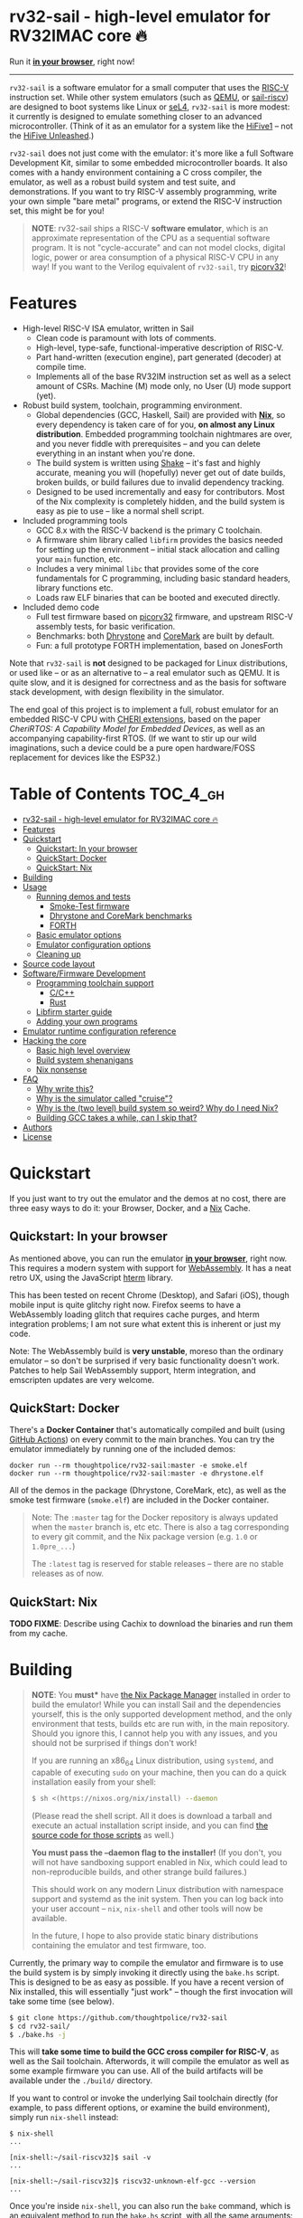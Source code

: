 * rv32-sail - high-level emulator for RV32IMAC core 🔥

[[https://img.shields.io/badge/version-0.0pre-orange.svg]] [[https://img.shields.io/badge/license-MIT-blue.svg]]

Run it *[[https://b2.ls0f.pw/file/aseipp/rv32-sail/web/js/index.html][in your browser]]*, right now!

-----

~rv32-sail~ is a software emulator for a small computer that uses the [[https://risc-v.org][RISC-V]]
instruction set. While other system emulators (such as [[https://www.qemu.org][QEMU]], or [[https://github.com/rems-project/sail-riscv][sail-riscv]]) are
designed to boot systems like Linux or [[https://sel4.systems][seL4]], ~rv32-sail~ is more modest: it
currently is designed to emulate something closer to an advanced
microcontroller. (Think of it as an emulator for a system like the [[https://www.sifive.com/boards/hifive1][HiFive1]] --
not the [[https://www.sifive.com/boards/hifive-unleashed][HiFive Unleashed]].)

~rv32-sail~ does not just come with the emulator: it's more like a full Software
Development Kit, similar to some embedded microcontroller boards. It also comes
with a handy environment containing a C cross compiler, the emulator, as well as
a robust build system and test suite, and demonstrations. If you want to try
RISC-V assembly programming, write your own simple "bare metal" programs, or
extend the RISC-V instruction set, this might be for you!

#+BEGIN_QUOTE
*NOTE*: rv32-sail ships a RISC-V *software emulator*, which is an approximate
representation of the CPU as a sequential software program. It is not
"cycle-accurate" and can not model clocks, digital logic, power or area
consumption of a physical RISC-V CPU in any way! If you want to the Verilog
equivalent of ~rv32-sail~, try [[https://github.com/cliffordwolf/picorv32][picorv32]]!
#+END_QUOTE

* Features

- High-level RISC-V ISA emulator, written in Sail
  - Clean code is paramount with lots of comments.
  - High-level, type-safe, functional-imperative description of RISC-V.
  - Part hand-written (execution engine), part generated (decoder) at
    compile time.
  - Implements all of the base RV32IM instruction set as well as a select
    amount of CSRs. Machine (M) mode only, no User (U) mode support (yet).
- Robust build system, toolchain, programming environment.
  - Global dependencies (GCC, Haskell, Sail) are provided with *[[https://nixos.org/nix][Nix]]*,
    so every dependency is taken care of for you, *on almost any Linux
    distribution*. Embedded programming toolchain nightmares are over,
    and you never fiddle with prerequisites -- and you can delete
    everything in an instant when you're done.
  - The build system is written using [[https://shakebuild.com][Shake]] -- it's fast
    and highly accurate, meaning you will (hopefully) never get out of
    date builds, broken builds, or build failures due to invalid
    dependency tracking.
  - Designed to be used incrementally and easy for contributors. Most of
    the Nix complexity is completely hidden, and the build system is
    easy as pie to use -- like a normal shell script.
- Included programming tools
  - GCC 8.x with the RISC-V backend is the primary C toolchain.
  - A firmware shim library called ~libfirm~ provides the basics needed
    for setting up the environment -- initial stack allocation and calling
    your ~main~ function, etc.
  - Includes a very minimal ~libc~ that provides some of the core fundamentals
    for C programming, including basic standard headers, library functions etc.
  - Loads raw ELF binaries that can be booted and executed directly.
- Included demo code
  - Full test firmware based on [[https://github.com/cliffordwolf/picorv32][picorv32]] firmware, and upstream RISC-V assembly
    tests, for basic verification.
  - Benchmarks: both [[https://en.wikipedia.org/wiki/Dhrystone][Dhrystone]] and [[https://www.eembc.org/coremark/][CoreMark]] are built by default.
  - Fun: a full prototype FORTH implementation, based on JonesForth

Note that ~rv32-sail~ is *not* designed to be packaged for Linux distributions,
or used like -- or as an alternative to -- a real emulator such as QEMU. It is
quite slow, and it is designed for correctness and as the basis for software
stack development, with design flexibility in the simulator.

The end goal of this project is to implement a full, robust emulator for an
embedded RISC-V CPU with [[https://www.cl.cam.ac.uk/research/security/ctsrd/cheri/][CHERI extensions]], based on the paper /[[_][CheriRTOS: A
Capability Model for Embedded Devices]]/, as well as an accompanying
capability-first RTOS. (If we want to stir up our wild imaginations, such a
device could be a pure open hardware/FOSS replacement for devices like the
ESP32.)

* Table of Contents :TOC_4_gh:
- [[#rv32-sail---high-level-emulator-for-rv32imac-core-][rv32-sail - high-level emulator for RV32IMAC core 🔥]]
- [[#features][Features]]
- [[#quickstart][Quickstart]]
  - [[#quickstart-in-your-browser][Quickstart: In your browser]]
  - [[#quickstart-docker][QuickStart: Docker]]
  - [[#quickstart-nix][QuickStart: Nix]]
- [[#building][Building]]
- [[#usage][Usage]]
  - [[#running-demos-and-tests][Running demos and tests]]
    - [[#smoke-test-firmware][Smoke-Test firmware]]
    - [[#dhrystone-and-coremark-benchmarks][Dhrystone and CoreMark benchmarks]]
    - [[#forth][FORTH]]
  - [[#basic-emulator-options][Basic emulator options]]
  - [[#emulator-configuration-options][Emulator configuration options]]
  - [[#cleaning-up][Cleaning up]]
- [[#source-code-layout][Source code layout]]
- [[#softwarefirmware-development][Software/Firmware Development]]
  - [[#programming-toolchain-support][Programming toolchain support]]
    - [[#cc][C/C++]]
    - [[#rust][Rust]]
  - [[#libfirm-starter-guide][Libfirm starter guide]]
  - [[#adding-your-own-programs][Adding your own programs]]
- [[#emulator-runtime-configuration-reference][Emulator runtime configuration reference]]
- [[#hacking-the-core][Hacking the core]]
  - [[#basic-high-level-overview][Basic high level overview]]
  - [[#build-system-shenanigans][Build system shenanigans]]
  - [[#nix-nonsense][Nix nonsense]]
- [[#faq][FAQ]]
  - [[#why-write-this][Why write this?]]
  - [[#why-is-the-simulator-called-cruise][Why is the simulator called "cruise"?]]
  - [[#why-is-the-two-level-build-system-so-weird-why-do-i-need-nix][Why is the (two level) build system so weird? Why do I need Nix?]]
  - [[#building-gcc-takes-a-while-can-i-skip-that][Building GCC takes a while, can I skip that?]]
- [[#authors][Authors]]
- [[#license][License]]

* Quickstart

If you just want to try out the emulator and the demos at no cost, there are
three easy ways to do it: your Browser, Docker, and a [[https://nixos.org][Nix]] Cache.

** Quickstart: In your browser

As mentioned above, you can run the emulator *[[https://b2.ls0f.pw/file/aseipp/rv32-sail/web/js/index.html][in your browser]]*, right now. This
requires a modern system with support for [[https://webassembly.org][WebAssembly]]. It has a neat retro UX,
using the JavaScript [[https://hterm.org][hterm]] library.

This has been tested on recent Chrome (Desktop), and Safari (iOS), though mobile
input is quite glitchy right now. Firefox seems to have a WebAssembly loading
glitch that requires cache purges, and hterm integration problems; I am not sure
what extent this is inherent or just my code.

Note: The WebAssembly build is *very unstable*, moreso than the ordinary
emulator -- so don't be surprised if very basic functionality doesn't work.
Patches to help Sail WebAssembly support, hterm integration, and emscripten
updates are very welcome.

** QuickStart: Docker

There's a *Docker Container* that's automatically compiled and built (using
[[https://github.com/features/actions][GitHub Actions]]) on every commit to the main branches. You can try the emulator
immediately by running one of the included demos:

#+BEGIN_SRC language
docker run --rm thoughtpolice/rv32-sail:master -e smoke.elf
docker run --rm thoughtpolice/rv32-sail:master -e dhrystone.elf
#+END_SRC

All of the demos in the package (Dhrystone, CoreMark, etc), as well as the smoke
test firmware (~smoke.elf~) are included in the Docker container.

#+BEGIN_QUOTE

Note: The ~:master~ tag for the Docker repository is always updated when the
~master~ branch is, etc etc. There is also a tag corresponding to every git
commit, and the Nix package version (e.g. ~1.0~ or ~1.0pre_...~)

The ~:latest~ tag is reserved for stable releases -- there are no stable
releases as of now.
#+END_QUOTE

** QuickStart: Nix

*TODO FIXME*: Describe using Cachix to download the binaries and run them from
my cache.

* Building

#+BEGIN_QUOTE
*NOTE*: You *must** have [[https://nixos.org/nix][the Nix Package Manager]] installed in order to build the
emulator! While you can install Sail and the dependencies yourself, this is the
only supported development method, and the only environment that tests, builds
etc are run with, in the main repository. Should you ignore this, I cannot help
you with any issues, and you should not be surprised if things don't work!

If you are running an x86_64 Linux distribution, using ~systemd~, and capable of
executing ~sudo~ on your machine, then you can do a quick installation easily
from your shell:

#+BEGIN_SRC bash
$ sh <(https://nixos.org/nix/install) --daemon
#+END_SRC

(Please read the shell script. All it does is download a tarball and execute an
actual installation script inside, and you can find [[https://github.com/NixOS/nix/tree/master/scripts][the source code for those
scripts]] as well.)

*You must pass the --daemon flag to the installer!* (If you don't, you will not
have sandboxing support enabled in Nix, which could lead to non-reproducible
builds, and other strange build failures.)

This should work on any modern Linux distribution with namespace support and
systemd as the init system. Then you can log back into your user account --
~nix~, ~nix-shell~ and other tools will now be available.

In the future, I hope to also provide static binary distributions containing
the emulator and test firmware, too.
#+END_QUOTE

Currently, the primary way to compile the emulator and firmware is to use the
build system is by simply invoking it directly using the ~bake.hs~ script. This
is designed to be as easy as possible. If you have a recent version of Nix
installed, this will essentially "just work" -- though the first invocation will
take some time (see below).

#+BEGIN_SRC bash
$ git clone https://github.com/thoughtpolice/rv32-sail
$ cd rv32-sail/
$ ./bake.hs -j
#+END_SRC

This will *take some time to build the GCC cross compiler for RISC-V*, as well
as the Sail toolchain. Afterwords, it will compile the emulator as well as some
example firmware you can use. All of the build artifacts will be available under
the ~./build/~ directory.

If you want to control or invoke the underlying Sail toolchain directly (for
example, to pass different options, or examine the build environment), simply
run ~nix-shell~ instead:

#+BEGIN_SRC
$ nix-shell
...

[nix-shell:~/sail-riscv32]$ sail -v
...

[nix-shell:~/sail-riscv32]$ riscv32-unknown-elf-gcc --version
...
#+END_SRC

Once you're inside ~nix-shell~, you can also run the ~bake~ command, which is an
equivalent method to run the ~bake.hs~ script, with all the same arguments:

#+BEGIN_SRC
[nix-shell:~/sail-riscv32]$ bake -j
Build completed in 0.01s
#+END_SRC

This command is not only shorter to type, but it executes faster than the
"normal" shell script. For iterative development, you may find having an extra
terminal or tmux window where you run ~bake~ quite useful!

* Usage

Once you've built the emulator and test/demo firmware, all of those artifacts
will be available under the ~./build~ directory.

** Running demos and tests

*** Smoke-Test firmware

The self-testing firmware is available under ~./build/t/smoke.elf~, and can
be loaded immediately. At the end, the emulator will spit out some runtime
statistics, as well as a register dump:

#+BEGIN_SRC
./build/cruise -e build/t/smoke.elf
[Sail] Allocating new block 0x0
[Sail] ELF Initial PC: 0x0
[Sail] Executing reset vector...

RUNNING RISC-V TESTS

...

FINISHED RISC-V TESTS

Sieve test:
 1st prime is 2.
 2nd prime is 3.
 3rd prime is 5.
 ...
 31st prime is 127.
checksum: 1772A48F OK

CPU stats:
  Cycle Counter: ...
  Instruction Counter: ...
  CPI: ...

DONE
[Sail] Trap (EBREAK) encountered - exiting
[Sail] Finished!
[Sail] Register dump:
x0:	0x00000000 ra:	0x000000A0 sp:	0x00010000 gp:	0xDEADBEEF
tp:	0xDEADBEEF t0:	0x0000018C t1:	0x0000002A t2:	0x00000000
fp:	0x00000000 s1:	0x00000000 a0:	0x0000002A a1:	0x0000000A
a2:	0x00000005 a3:	0x00000000 a4:	0x00000030 a5:	0x0000000A
a6:	0x00000000 a7:	0x00000000 s2:	0x00000000 s3:	0x00000000
s4:	0x00000000 s5:	0x00000000 s6:	0x00000000 s7:	0x00000000
s8:	0x00000000 s9:	0x00000000 s10:	0x00000000 s11:	0x00000000
t3:	0x00000000 t4:	0x00000000 t5:	0x00000000 t6:	0x00000000

[Sail] Executed Instructions: ...
[Sail] Nanoseconds Elapsed:   ...
[Sail] Approximate IPS:       ...
#+END_SRC

This will:

- Boot up the CPU, and jump to the initial reset vector (~0x00000000~),
  inside of ~src/boot~,
- Jump to the ~main~ entry point defined in ~src/t/firmware/main.S~,
- Run the RISC-V assembly language tests for RV32IM
- Run a demonstration of a Sieve to compute primes,
- Print some timer information (extracted from CSRs)

*** Dhrystone and CoreMark benchmarks

[[https://en.wikipedia.org/wiki/Dhrystone][Dhrystone]] and [[https://www.eembc.org/coremark/][CoreMark]] are included as demos; just do:

#+BEGIN_SRC
./build/cruise -e ./build/demos/dhrystone.elf
./build/cruise -e ./build/demos/coremark.elf
#+END_SRC

*** FORTH

An old implementation of Forth I wrote, based on JonesForth, targeting the
HiFive1. It's still incomplete -- try helping out!

#+BEGIN_SRC
./build/cruise -e ./build/demos/forth.elf
#+END_SRC

** Basic emulator options

The three primary options you may use are:

- ~-l~ the cycle limit, which controls how many CPU cycles the emulator will
  execute before yielding. By default, the cycle limit is unlimited and the
  only way to terminate the emulator is through an ~EBREAK~.
- ~-e~ the elf binary to load. Self explanatory.
- ~-C~ the configuration option spec; this allows you to set arbitrary
  integer/boolean values, controlling various CPU options. (See below.)
  
** Emulator configuration options

The emulator has several configuration options which can be set at runtime in
order to control various aspects of the machine's behavior. Notably, this
includes things like disabling certain instruction set features, etc. (These are
hardware configuration settings that take priority over the `MISA` CSR; you can
have a feature enabled and disable it later, etc.)

To get the list of options, invoke the ~cruise~ executable with the
arguments ~-C help~:

#+BEGIN_SRC
./build/cruise -C help
#+END_SRC

** Cleaning up

You can completely delete this directory later at any time if you want to clean
things up, or run ~bake clean~ to have it done for you.

* Source code layout

The primary directories you need to understand are:

- ~./src/mk~, which contains the build system, written in Haskell. This also
  includes the instruction decoder, which generates Sail code at build time
  to parse and pretty-print RISC-V instruction encodings.
- ~./src/spec~, which contains all the Sail code for the specification,
  including the execution engine.
- ~./src/boot~, which contains the initial bootloader shim and reset vector
  setup, written in assembly. (It's contained here so it's easier to find
  and read.)
- ~./src/libfirm~, a simple ~libc~ and bare-metal programming library that
  demos, tests, etc all share and use.
- ~./src/t~, which contains all the tests.
- ~./src/demos~, which contains a bunch of fun demo programs.
- ~./nix~, and ~release.nix~, which contain the Nix code for provisioning
  all the needed tools.

Everything else falls outside the primary raidus of the blast zone.

* Software/Firmware Development

** Programming toolchain support

*** C/C++

The default toolchain is a GCC 8.x RISC-V cross compiler for bare-metal targets
using C.

C++ is currently *not supported*, but this is only due to a few missing runtime
bits inside ~libfirm~. Patches welcome.

-----

LLVM is *not supported*. While the RISC-V LLVM backend continues to be
upstreamed in various pieces, it (to my knowledge) is still quite unstable. In
the future, we should ideally be able to use a copy of the upstream Nix LLVM
package with the RISC-V backend enabled, and have Clang act as a cross compiler
instead.

If adding a fork of LLVM/Clang with RISC-V support using Nix to build it is not
too burdensome, it might be acceptable in the mean time.

-----

In the long run, the plan is to ship fully equipped GCC and Clang RISC-V cross
compilers, with C++ support.

*** Rust

As a result of the incomplete LLVM RISC-V support, Rust is also not supported.

If adding a fork of LLVM/Clang/Rust/ with RISC-V support using Nix to build it
is not too burdensome, it might be acceptable in the mean time.

-----

In the long run, the plan is to find a way to ship a bare metal Rust Nightly
cross compiler, once RISC-V support in LLVM stabilizes.

** Libfirm starter guide

Lorem ipsum dolor sit amet, consectetuer adipiscing elit. Donec hendrerit tempor
tellus. Donec pretium posuere tellus. Proin quam nisl, tincidunt et, mattis
eget, convallis nec, purus. Cum sociis natoque penatibus et magnis dis
parturient montes, nascetur ridiculus mus. Nulla posuere. Donec vitae dolor.
Nullam tristique diam non turpis. Cras placerat accumsan nulla. Nullam rutrum.
Nam vestibulum accumsan nisl.

** Adding your own programs

Nunc rutrum turpis sed pede. Nullam eu ante vel est convallis dignissim. Nunc
porta vulputate tellus. Donec vitae dolor. Vivamus id enim.

* Emulator runtime configuration reference

Not Invented Here. In the future this will describe the semantics and use of the
various ~-C~ options for the emulator.

* Hacking the core

I've tried to make contributing easy and streamlined it as much as possible for
contributors.

** Basic high level overview

** Build system shenanigans

The build system is written in Haskell, using the [[https://shakebuild.com][Shake]] library, which is an API
for expressing and designing build systems -- so it's suggested you [[https://shakebuild.com/manual][read the
manual]] to understand how it works.

The core TL;DR is that Shake is a "dynamic" build system unlike Make: rather
than declaring dependencies statically along with a target, you declare a target
and can run arbitrary code, /then/ declare dependencies. Dependencies can be
arbitrary values, not just files, and Shake has very precise dependency tracking
with an array of built-in utilities: support for tracking file contents,
environment variables, tool output, etc.

The end result of these features is that the project-level build system is
nearly magical and very robust, tracks changes to source code and build tools
extremely accurately, is fast to respond to all changes, and easy to use.

Currently, there is a startup penalty paid for running the build system under
~nix-shell~. This will probably be rectified in the future, ideally by
modularizing it a bit more and then compiling an executable, instead.

** Nix nonsense

While Shake is the project-level build system, Nix is the /package-level/ build
system: it's what is used to distribute artifacts to end-users after the build
system has done its job, and also to prepare the environment with all the tools
we need (by running /their/ build systems).

TODO FIXME: describe pinning, etc.

* FAQ

** Why write this?

There is an alternative, [[https://github.com/rems-project/sail-riscv][hand-written RISC-V model]] written in Sail as part of
the [[https://www.cl.cam.ac.uk/~pes20/rems/][REMS Project]]. The REMS design is focusing on a full 64-bit core that can
boot Linux and seL4. My intentions are hopefully more modest, first aiming for
basic RV32 support and possibly some user/supervisor mode support, and, eventual
capability support in the spirit of CHERI (currently there is a [[https://github.com/CTSRD-CHERI/sail-cheri-mips][CHERI-MIPS]] Sail
model, however; the RISC-V CHERI specification is relatively recent.)

But mainly, I found Sail and the latest version seemed really capable and cool,
so I designed to write this.

** Why is the simulator called "cruise"?

Because you're sailing on a cruise ship.

** Why is the (two level) build system so weird? Why do I need Nix?

Because the problem it's solving is complex. Also, I am lazy, and it's easier to
do this right once than solve it a bunch of times.

In reality, Sail and associated RISC-V tooling is relatively new -- combined
with that, you need external 3rd party dependencies like linksem, ott, lem, Z3,
a cross compiler, etc. This kind of stuff is a nightmare for users to get right
and it's often very easy for them to screw something up along the way (configure
the toolchain wrong, incorrect versions, newer dependencies aren't available in
their distribution, etc). You also often need to manage like 3 package managers
(at minimum) in some weird ritual to do all these things normally.

This makes just doing things like writing firmware and models and getting your
feet wet tedious -- and it makes it especially frustrating for users who want to
try to understand the core ideas behind the project.

Instead, I chose to just do One Big Huge Ritual and sacrifice everything to Nix.
It consumes everything and makes everyone happy. It essentially vendors every
dependency for the project independent of the host Linux system and provides
hermetic builds. It's like Google's [[https://bazel.build][Bazel]], if it were a package manager for
arbitrary software, including things like OPAM, arbitrary C code (Z3), and
Haskell code. The way I've set things up also ensures that everyone -- no matter
what Linux distribution they're running on, whatever time -- should hopefully
get identical results (more or less), making real reproduction and reuse much,
much easier. It will work the same today and tomorrow and the next week every
time (hopefully).

The Haskell side of things is a bit murkier, but basically, Shake is very robust
in the long term and I plan on refining this project for a while, so investing
in a long-term solution with some up-front work is nice. It also comes with a
lot more guarantees and is generally a lot more flexible than Make.

Finally, because Nix sufficiently packages all the necessary dependencies, and
because this is designed to be a platform for testing software rather than
end-user distribution, the use of Haskell is nearly invisible for most users,
which was a prime concern. (If this was a random software project designed for
true end-user packaging/use, like a software library, it would be a different
story.)

** Building GCC takes a while, can I skip that?

In the future, I hope to set up a [[https://cachix.org][Cachix]] cache containing all the needed build
dependencies. Stay tuned for that.

* Authors

~rv32-sail~ is the result of many pieces of code being stitched together, both
my own, and others. There are many various people and projects who have
contributed to its birth. See [[https://raw.githubusercontent.com/thoughtpolice/rv32-sail/master/AUTHORS.txt][AUTHORS.txt]] for the list of contributors to the
project and some notes on who was responsible.

* License

MIT, but, as noted, much of the code is authored by others and, thus, available
under various terms. (Almost all of these being extremely free non-copyleft
licenses, including ASL2.0, BSD3, MIT, ISC, and Public Domain.) See [[https://raw.githubusercontent.com/thoughtpolice/rv32-sail/master/COPYING][COPYING]] for
precise terms of copyright and redistribution.
